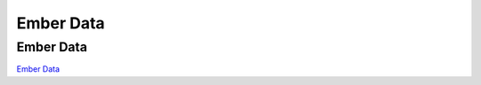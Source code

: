 ==========
Ember Data
==========

Ember Data
==========

`Ember Data <https://github.com/emberjs/data>`_

